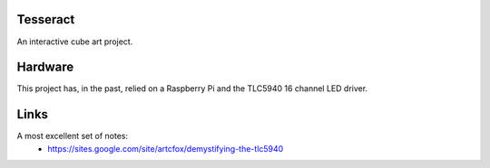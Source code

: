 Tesseract
=========

An interactive cube art project.

Hardware
========

This project has, in the past, relied on a Raspberry Pi and the TLC5940 16 channel LED driver.


Links
=====

A most excellent set of notes:
 * https://sites.google.com/site/artcfox/demystifying-the-tlc5940